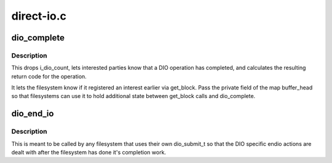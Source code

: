 .. -*- coding: utf-8; mode: rst -*-

===========
direct-io.c
===========


.. _`dio_complete`:

dio_complete
============

.. c:function:: ssize_t dio_complete (struct dio *dio, loff_t offset, ssize_t ret, bool is_async)

    called when all DIO BIO I/O has been completed

    :param struct dio \*dio:

        *undescribed*

    :param loff_t offset:
        the byte offset in the file of the completed operation

    :param ssize_t ret:

        *undescribed*

    :param bool is_async:

        *undescribed*



.. _`dio_complete.description`:

Description
-----------

This drops i_dio_count, lets interested parties know that a DIO operation
has completed, and calculates the resulting return code for the operation.

It lets the filesystem know if it registered an interest earlier via
get_block.  Pass the private field of the map buffer_head so that
filesystems can use it to hold additional state between get_block calls and
dio_complete.



.. _`dio_end_io`:

dio_end_io
==========

.. c:function:: void dio_end_io (struct bio *bio, int error)

    handle the end io action for the given bio

    :param struct bio \*bio:
        The direct io bio thats being completed

    :param int error:
        Error if there was one



.. _`dio_end_io.description`:

Description
-----------

This is meant to be called by any filesystem that uses their own dio_submit_t
so that the DIO specific endio actions are dealt with after the filesystem
has done it's completion work.

